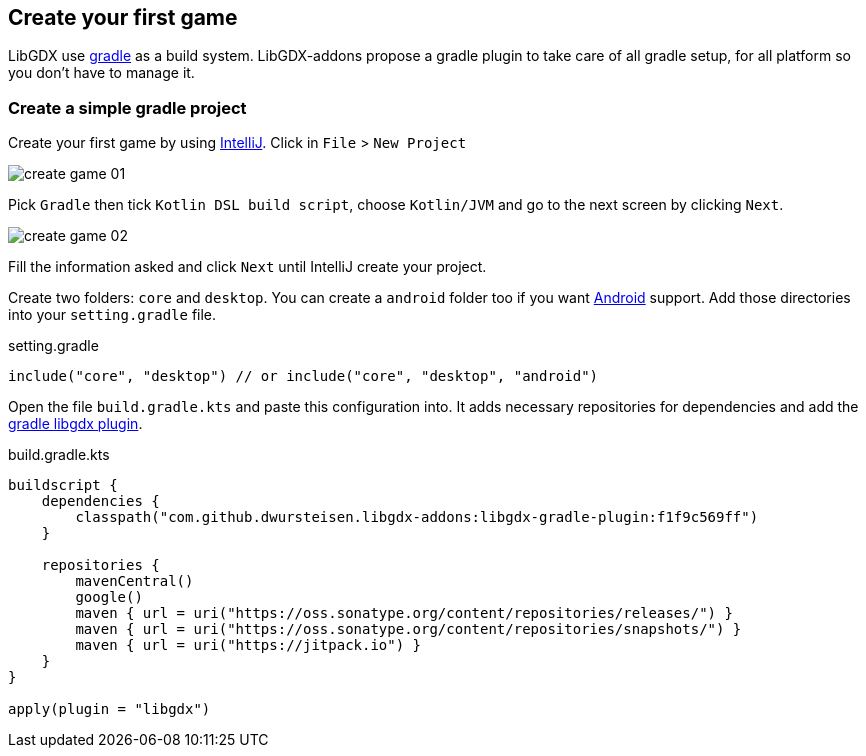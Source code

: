 == Create your first game

LibGDX use https://gradle.org[gradle] as a build system.
LibGDX-addons propose a gradle plugin to take care of all gradle setup, for all platform so you don't have to manage it.

=== Create a simple gradle project

Create your first game by using https://www.jetbrains.com/idea/[IntelliJ].
Click in `File` > `New Project`

image::media/create_game_01.png[]

Pick `Gradle` then tick `Kotlin DSL build script`, choose `Kotlin/JVM` and go to the next screen by clicking `Next`.

image::media/create_game_02.png[]

Fill the information asked and click `Next` until IntelliJ create your project.

Create two folders: `core` and `desktop`.
You can create a `android` folder too if you want https://developer.android.com/[Android] support.
Add those directories into your `setting.gradle` file.

.setting.gradle
[source,groovy]
----
include("core", "desktop") // or include("core", "desktop", "android")
----

Open the file `build.gradle.kts` and paste this configuration into.
It adds necessary repositories for dependencies and add the https://github.com/dwursteisen/libgdx-addons/tree/master/libgdx-gradle-plugin[gradle libgdx plugin].

.build.gradle.kts
[source,kotlin]
----

buildscript {
    dependencies {
        classpath("com.github.dwursteisen.libgdx-addons:libgdx-gradle-plugin:f1f9c569ff")
    }

    repositories {
        mavenCentral()
        google()
        maven { url = uri("https://oss.sonatype.org/content/repositories/releases/") }
        maven { url = uri("https://oss.sonatype.org/content/repositories/snapshots/") }
        maven { url = uri("https://jitpack.io") }
    }
}

apply(plugin = "libgdx")
----
